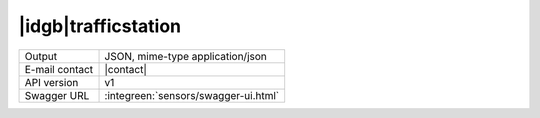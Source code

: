 
|idgb|\ trafficstation
----------------------
   
==============  ========================================================
Output          JSON, mime-type application/json
E-mail contact  |contact|
API version     v1
Swagger URL     :integreen:`sensors/swagger-ui.html`
==============  ========================================================
